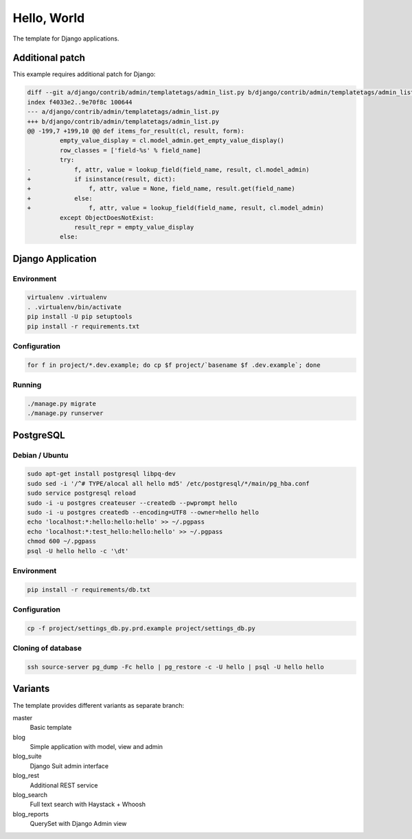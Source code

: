 Hello, World
============

The template for Django applications.

Additional patch
----------------

This example requires additional patch for Django:

.. code:: diff

  diff --git a/django/contrib/admin/templatetags/admin_list.py b/django/contrib/admin/templatetags/admin_list.py
  index f4033e2..9e70f8c 100644
  --- a/django/contrib/admin/templatetags/admin_list.py
  +++ b/django/contrib/admin/templatetags/admin_list.py
  @@ -199,7 +199,10 @@ def items_for_result(cl, result, form):
           empty_value_display = cl.model_admin.get_empty_value_display()
           row_classes = ['field-%s' % field_name]
           try:
  -            f, attr, value = lookup_field(field_name, result, cl.model_admin)
  +            if isinstance(result, dict):
  +                f, attr, value = None, field_name, result.get(field_name)
  +            else:
  +                f, attr, value = lookup_field(field_name, result, cl.model_admin)
           except ObjectDoesNotExist:
               result_repr = empty_value_display
           else:

Django Application
------------------

Environment
^^^^^^^^^^^

.. code:: sh

  virtualenv .virtualenv
  . .virtualenv/bin/activate
  pip install -U pip setuptools
  pip install -r requirements.txt

Configuration
^^^^^^^^^^^^^

.. code:: sh

  for f in project/*.dev.example; do cp $f project/`basename $f .dev.example`; done

Running
^^^^^^^

.. code:: sh

  ./manage.py migrate
  ./manage.py runserver

PostgreSQL
----------

Debian / Ubuntu
^^^^^^^^^^^^^^^

.. code:: sh

  sudo apt-get install postgresql libpq-dev
  sudo sed -i '/^# TYPE/alocal all hello md5' /etc/postgresql/*/main/pg_hba.conf
  sudo service postgresql reload
  sudo -i -u postgres createuser --createdb --pwprompt hello
  sudo -i -u postgres createdb --encoding=UTF8 --owner=hello hello
  echo 'localhost:*:hello:hello:hello' >> ~/.pgpass
  echo 'localhost:*:test_hello:hello:hello' >> ~/.pgpass
  chmod 600 ~/.pgpass
  psql -U hello hello -c '\dt'

Environment
^^^^^^^^^^^

.. code:: sh

  pip install -r requirements/db.txt

Configuration
^^^^^^^^^^^^^

.. code:: sh

  cp -f project/settings_db.py.prd.example project/settings_db.py

Cloning of database
^^^^^^^^^^^^^^^^^^^

.. code:: sh

  ssh source-server pg_dump -Fc hello | pg_restore -c -U hello | psql -U hello hello

Variants
--------

The template provides different variants as separate branch:

master
  Basic template

blog
  Simple application with model, view and admin

blog_suite
  Django Suit admin interface

blog_rest
  Additional REST service

blog_search
  Full text search with Haystack + Whoosh

blog_reports
  QuerySet with Django Admin view
